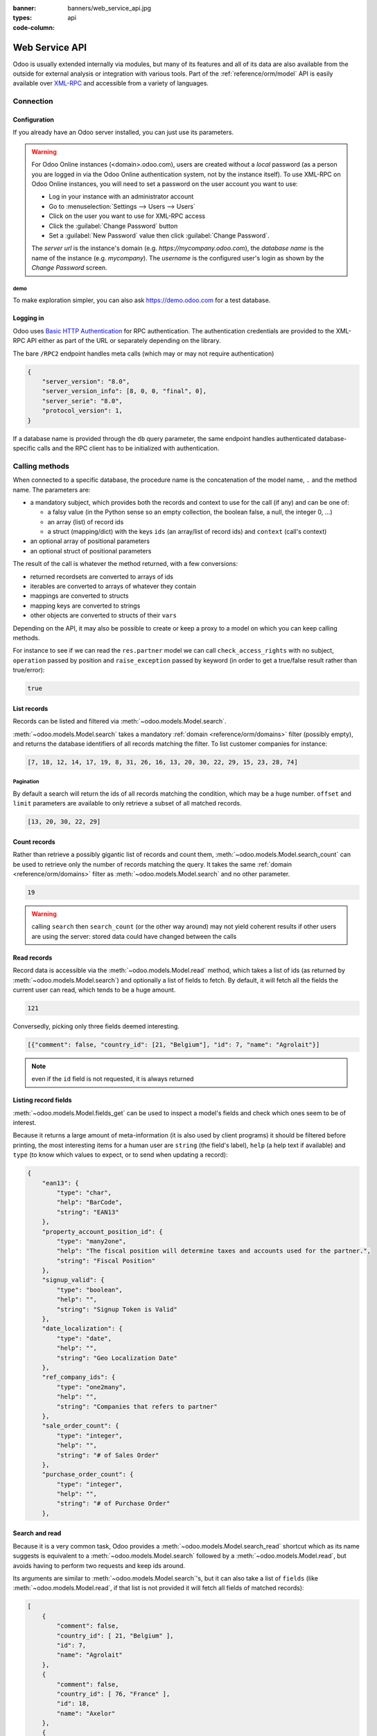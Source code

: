 :banner: banners/web_service_api.jpg
:types: api


:code-column:

===============
Web Service API
===============

Odoo is usually extended internally via modules, but many of its features and
all of its data are also available from the outside for external analysis or
integration with various tools. Part of the :ref:`reference/orm/model` API is
easily available over XML-RPC_ and accessible from a variety of languages.

Connection
==========

.. snippet:: python
    :hide:

    import urlparse
    import xmlrpclib

.. snippet:: ruby
    :hide:

    require 'uri'
    require 'xmlrpc/client'

.. snippet:: php
    :hide:

    <?php
    /*
    run instructions:
    * install Composer (http://getcomposer.org) or just download the latest
      non-snapshot composer.phar (https://getcomposer.org/download/) next to
      this script
    * run "composer require darkaonline/ripcord" (or "php composer.phar require darkaonline/ripcord")
    * run the script ("php api_integration.php")
    */
    require __DIR__ . '/vendor/autoload.php';
    use Ripcord\Ripcord as ripcord;

.. snippet:: java
    :hide:

    /*
    run instructions:
    * download/install sbt (http://www.scala-sbt.org)
    * next to this file, create a file "build.sbt" with the following content:
    name := "API Integration Examples"
    version := "0.1"
    resolvers += "Central" at "http://central.maven.org/maven2/"
    libraryDependencies += "org.apache.xmlrpc" % "xmlrpc-client" % "3.1.3"
    * run "sbt run" in this file's directory
    */
    import java.net.URL;
    import java.util.*;
    import org.apache.xmlrpc.client.XmlRpcClient;
    import org.apache.xmlrpc.client.XmlRpcClientConfigImpl;
    import static java.util.Arrays.asList;
    import static java.util.Collections.*;

    class api_integration {
        public static void main(String[] args)
            throws org.apache.xmlrpc.XmlRpcException,
                   java.net.MalformedURLException {

Configuration
-------------

If you already have an Odoo server installed, you can just use its
parameters.

.. warning::

    For Odoo Online instances (<domain>.odoo.com), users are created without a
    *local* password (as a person you are logged in via the Odoo Online
    authentication system, not by the instance itself). To use XML-RPC on Odoo
    Online instances, you will need to set a password on the user account you
    want to use:

    * Log in your instance with an administrator account
    * Go to :menuselection:`Settings --> Users --> Users`
    * Click on the user you want to use for XML-RPC access
    * Click the :guilabel:`Change Password` button
    * Set a :guilabel:`New Password` value then click
      :guilabel:`Change Password`.

    The *server url* is the instance's domain (e.g.
    *https://mycompany.odoo.com*), the *database name* is the name of the
    instance (e.g. *mycompany*). The *username* is the configured user's login
    as shown by the *Change Password* screen.

.. rst-class:: setup doc-aside

.. switcher::

    .. snippet:: python
        :indent: #

        url = <insert server URL>
        database = <insert database name>
        username = 'admin'
        password = <insert password for your admin user (default: admin)>

    .. snippet:: ruby
        :indent: #

        url = <insert server URL>
        database = <insert database name>
        username = "admin"
        password = <insert password for your admin user (default: admin)>

    .. snippet:: php
        :indent: //

        $url = <insert server URL>;
        $database = <insert database name>;
        $username = "admin";
        $password = <insert password for your admin user (default: admin)>;

    .. snippet:: java
        :indent: //

        final String url = <insert server URL>,
                database = <insert database name>,
                username = "admin",
                password = <insert password for your admin user (default: admin)>;

demo
''''

To make exploration simpler, you can also ask https://demo.odoo.com for a test
database.

.. rst-class:: setup doc-aside

.. switcher::

    .. snippet:: python

        info = xmlrpclib.ServerProxy('https://demo.odoo.com/start').start()
        url, database, username, password = \
            info['host'], info['database'], info['user'], info['password']

    .. snippet:: ruby

        info = XMLRPC::Client.new2('https://demo.odoo.com/start').call('start')
        url, database, username, password = \
            info['host'], info['database'], info['user'], info['password']

    .. case:: PHP

        .. snippet:: php

            $info = ripcord::client('https://demo.odoo.com/start')->start();
            list($url, $database, $username, $password) =
              [$info['host'], $info['database'], $info['user'], $info['password']];

        .. note::

            These examples use the `Ripcord <https://code.google.com/p/ripcord/>`_
            library, which provides a simple XML-RPC API. Ripcord requires that
            `XML-RPC support be enabled
            <http://php.net/manual/en/xmlrpc.installation.php>`_ in your PHP
            installation.

            Since calls are performed over
            `HTTPS <http://en.wikipedia.org/wiki/HTTP_Secure>`_, it also requires that
            the `OpenSSL extension
            <http://php.net/manual/en/openssl.installation.php>`_ be enabled.

    .. case:: Java

        .. snippet:: java

            final XmlRpcClient client = new XmlRpcClient();

            final XmlRpcClientConfigImpl start_config = new XmlRpcClientConfigImpl();
            start_config.setServerURL(new URL("https://demo.odoo.com/start"));
            final Map<?, ?> info = (Map)client.execute(
                start_config, "start", emptyList());

            final String url = (String)info.get("host"),
                    database = (String)info.get("database"),
                    username = (String)info.get("user"),
                    password = (String)info.get("password");

        .. note::

            These examples use the `Apache XML-RPC library
            <https://ws.apache.org/xmlrpc/>`_

            The examples do not include imports as these imports couldn't be
            pasted in the code.

Logging in
----------

Odoo uses `Basic HTTP Authentication <https://tools.ietf.org/html/rfc7617>`_
for RPC authentication. The authentication credentials are provided to the
XML-RPC API either as part of the URL or separately depending on the library.

The bare ``/RPC2`` endpoint handles meta calls (which may or may not require
authentication)

.. rst-class:: doc-aside

.. switcher::

    .. snippet:: python

        common = xmlrpclib.ServerProxy('{}/RPC2'.format(url))
        common.version()

    .. snippet:: ruby

        common = XMLRPC::Client.new2("#{url}/RPC2")
        common.call('version')

    .. snippet:: php

        $common = ripcord::client("${url}/RPC2");
        $common->version();

    .. snippet:: java

        final XmlRpcClient common = new XmlRpcClient();
        final XmlRpcClientConfigImpl common_config = new XmlRpcClientConfigImpl();
        common_config.setServerURL(
            new URL(String.format("%s/RPC2", url)));
        common.execute(common_config, "version", emptyList());

.. rst-class:: doc-aside

.. code-block:: json

    {
        "server_version": "8.0",
        "server_version_info": [8, 0, 0, "final", 0],
        "server_serie": "8.0",
        "protocol_version": 1,
    }

If a database name is provided through the ``db`` query parameter, the same
endpoint handles authenticated database-specific calls and the RPC client has
to be initialized with authentication.

.. rst-class:: doc-aside

.. switcher::

    .. snippet:: python

        db = xmlrpclib.ServerProxy(
            '{url.scheme}://{user}:{password}@{url.netloc}/RPC2?db={db}'.format(
                url=urlparse.urlsplit(url),
                db=database,
                user=username,
                password=password,
            ),
        )
        db.res.users.context_get(())

    .. snippet:: ruby

        url = URI.parse(url)
        port = url.port or url.class::DEFAULT_PORT
        db = XMLRPC::Client.new2(
            "#{url.scheme}://#{username}:#{password}@#{url.host}:#{port}/RPC2?db=#{database}"
        )
        db.call('res.users.context_get', [])

    .. snippet:: php

        $url = parse_url($url);
        $port = $url['port'] ?: getservbyname($url['scheme'], 'tcp');
        $db = Ripcord::client(
            "${url['scheme']}://$username:$password@${url['host']}:$port/RPC2?db=$database"
        );
        $db->res->users->context_get([]);

    .. snippet:: java

        final XmlRpcClient db = new XmlRpcClient();
        final XmlRpcClientConfigImpl dbConfig = new XmlRpcClientConfigImpl();
        dbConfig.setServerURL(new URL(url+"/RPC2?db="+database));
        dbConfig.setBasicUserName(username);
        dbConfig.setBasicPassword(password);
        db.setConfig(dbConfig);
        db.execute("res.users.context_get", asList(0));

Calling methods
===============

When connected to a specific database, the procedure name is the concatenation
of the model name, ``.`` and the method name. The parameters are:

* a mandatory subject, which provides both the records and context to use for
  the call (if any) and can be one of:

  - a falsy value (in the Python sense so an empty collection, the boolean
    false, a null, the integer 0, ...)
  - an array (list) of record ids
  - a struct (mapping/dict) with the keys ``ids`` (an array/list of record
    ids) and ``context`` (call's context)
* an optional array of positional parameters
* an optional struct of positional parameters

The result of the call is whatever the method returned, with a few
conversions:

* returned recordsets are converted to arrays of ids
* iterables are converted to arrays of whatever they contain
* mappings are converted to structs
* mapping keys are converted to strings
* other objects are converted to structs of their ``vars``

Depending on the API, it may also be possible to create or keep a proxy to a
model on which you can keep calling methods.

.. container:: doc-aside

    For instance to see if we can read the ``res.partner`` model we can call
    ``check_access_rights`` with no subject, ``operation`` passed by position
    and ``raise_exception`` passed by keyword (in order to get a true/false
    result rather than true/error):

    .. switcher::

        .. snippet:: python

            partners = db.res.partner
            partners.check_access_rights(
                (), ['read'], {'raise_exception': False})

        .. snippet:: ruby

            partners = db.proxy('res.partner')
            partners.check_access_rights(
                [], ['read'], {raise_exception: false})

        .. snippet:: php

            $partners = $db->res->partner;
            $partners->check_access_rights(
                [], ['read'], ['raise_exception' => false]);

        .. snippet:: java

            db.execute(
                "res.partner.check_access_rights", asList(
                0, asList("read"),
                new HashMap<String, Object>() {{ put("raise_exception", false); }}
            ));

    .. code-block:: json

        true

List records
------------

Records can be listed and filtered via :meth:`~odoo.models.Model.search`.

:meth:`~odoo.models.Model.search` takes a mandatory
:ref:`domain <reference/orm/domains>` filter (possibly empty), and returns the
database identifiers of all records matching the filter. To list customer
companies for instance:

.. container:: doc-aside

    .. switcher::

        .. snippet:: python

            partners.search((), [
                [['is_company', '=', True], ['customer', '=', True]]
            ])

        .. snippet:: ruby

            partners.search([], [
                [['is_company', '=', true], ['customer', '=', true]]
            ])

        .. snippet:: php

            $partners->search([], [
                [['is_company', '=', true], ['customer', '=', true]]
            ]);

        .. snippet:: java

            asList((Object[])db.execute(
                "res.partner.search", asList(0, asList(
                asList(
                    asList("is_company", "=", true),
                    asList("customer", "=", true))
            ))));

    .. code-block:: json

        [7, 18, 12, 14, 17, 19, 8, 31, 26, 16, 13, 20, 30, 22, 29, 15, 23, 28, 74]

Pagination
''''''''''

By default a search will return the ids of all records matching the
condition, which may be a huge number. ``offset`` and ``limit`` parameters are
available to only retrieve a subset of all matched records.

.. container:: doc-aside

    .. switcher::
    
        .. snippet:: python

            partners.search((), [
                [['is_company', '=', True], ['customer', '=', True]]
            ], {'offset': 10, 'limit': 5})
    
        .. snippet:: ruby
    
            partners.search([], [
                [['is_company', '=', true], ['customer', '=', true]]
            ], {offset: 10, limit: 5})
    
        .. snippet:: php
    
            $partners->search([], [
                [['is_company', '=', true], ['customer', '=', true]]
            ], ['offset'=>10, 'limit'=>5]);
    
        .. snippet:: java
    
            asList((Object[])db.execute(
                "res.partner.search", asList(0, asList(
                asList(
                    asList("is_company", "=", true),
                    asList("customer", "=", true))
            ), new HashMap<String, Object>() {{
                put("offset", 10);
                put("limit", 5);
            }}
            )));
    
    .. code-block:: json
    
        [13, 20, 30, 22, 29]

Count records
-------------

Rather than retrieve a possibly gigantic list of records and count them,
:meth:`~odoo.models.Model.search_count` can be used to retrieve
only the number of records matching the query. It takes the same
:ref:`domain <reference/orm/domains>` filter as
:meth:`~odoo.models.Model.search` and no other parameter.

.. container:: doc-aside

    .. switcher::
    
        .. snippet:: python
    
            partners.search_count((), [
                [['is_company', '=', True], ['customer', '=', True]]
            ])
    
        .. snippet:: ruby
    
            partners.search_count([], [
                [['is_company', '=', true], ['customer', '=', true]]
            ])
    
        .. snippet:: php
    
            $partners->search_count([], [
                [['is_company', '=', true], ['customer', '=', true]]
            ]);
    
        .. snippet:: java
    
            Integer.class.cast(db.execute(
                "res.partner.search_count", asList(0, asList(
                asList(
                    asList("is_company", "=", true),
                    asList("customer", "=", true))
            ))));
    
    .. code-block:: json
    
        19

.. warning::

    calling ``search`` then ``search_count`` (or the other way around) may not
    yield coherent results if other users are using the server: stored data
    could have changed between the calls

Read records
------------

Record data is accessible via the :meth:`~odoo.models.Model.read` method,
which takes a list of ids (as returned by
:meth:`~odoo.models.Model.search`) and optionally a list of fields to
fetch. By default, it will fetch all the fields the current user can read,
which tends to be a huge amount.

.. container:: doc-aside
    
    .. switcher::
    
        .. snippet:: python
    
            ids = partners.search((), [
                [['is_company', '=', True], ['customer', '=', True]]
            ], {'limit': 1})
            [record] = partners.read(ids)
            # count the number of fields fetched by default
            len(record)
    
        .. snippet:: ruby
    
            ids = partners.search([], [
                [['is_company', '=', true], ['customer', '=', true]]
            ], {limit: 1})
            record = partners.read(ids).first
            # count the number of fields fetched by default
            record.length
    
        .. snippet:: php
    
            $ids = $partners->search([], [
                [['is_company', '=', true], ['customer', '=', true]]
            ], ['limit'=>1]);
            $records = $partners->read($ids);
            // count the number of fields fetched by default
            count($records[0]);
    
        .. snippet:: java
    
            final List ids = asList((Object[])db.execute(
                "res.partner.search", asList(0, asList(
                asList(
                    asList("is_company", "=", true),
                    asList("customer", "=", true))
            ), new HashMap<String, Object>() {{ put("limit", 1); }} )));
            final Map record = (Map)((Object[])db.execute(
                "res.partner.read", asList(ids)
            ))[0];
            // count the number of fields fetched by default
            record.size();
    
    .. code-block:: json
    
        121

Conversedly, picking only three fields deemed interesting.

.. container:: doc-aside

    .. switcher::

        .. snippet:: python

            partners.read(ids, {'fields': ['name', 'country_id', 'comment']})

        .. snippet:: ruby

            partners.read(ids, {fields: %w(name country_id comment)})

        .. snippet:: php

            $partners->read($ids, ['fields'=>['name', 'country_id', 'comment']]);

        .. snippet:: java

            asList((Object[])db.execute(
                "res.partner.read", asList(
                ids,
                new HashMap<String, Object>() {{
                    put("fields", asList("name", "country_id", "comment"));
                }}
            )));

    .. code-block:: json

        [{"comment": false, "country_id": [21, "Belgium"], "id": 7, "name": "Agrolait"}]

.. note:: even if the ``id`` field is not requested, it is always returned

Listing record fields
---------------------

:meth:`~odoo.models.Model.fields_get` can be used to inspect
a model's fields and check which ones seem to be of interest.

Because it returns a large amount of meta-information (it is also used by client
programs) it should be filtered before printing, the most interesting items
for a human user are ``string`` (the field's label), ``help`` (a help text if
available) and ``type`` (to know which values to expect, or to send when
updating a record):

.. container:: doc-aside

    .. switcher::

        .. snippet:: python

            partners.fields_get((), {'attributes': ['string', 'help', 'type']})

        .. snippet:: ruby

            partners.fields_get([], {attributes: %w(string help type)})

        .. snippet:: php

            $partners->fields_get([], ['attributes' => ['string', 'help', 'type']]);

        .. snippet:: java

            final Map<?, ?> m = (Map)db.execute(
                "res.partner.fields_get", asList(
                0,
                new HashMap<String, Object>() {{
                    put("attributes", asList("string", "help", "type"));
                }}
            ));

    .. code-block:: json

        {
            "ean13": {
                "type": "char",
                "help": "BarCode",
                "string": "EAN13"
            },
            "property_account_position_id": {
                "type": "many2one",
                "help": "The fiscal position will determine taxes and accounts used for the partner.",
                "string": "Fiscal Position"
            },
            "signup_valid": {
                "type": "boolean",
                "help": "",
                "string": "Signup Token is Valid"
            },
            "date_localization": {
                "type": "date",
                "help": "",
                "string": "Geo Localization Date"
            },
            "ref_company_ids": {
                "type": "one2many",
                "help": "",
                "string": "Companies that refers to partner"
            },
            "sale_order_count": {
                "type": "integer",
                "help": "",
                "string": "# of Sales Order"
            },
            "purchase_order_count": {
                "type": "integer",
                "help": "",
                "string": "# of Purchase Order"
            },

Search and read
---------------

Because it is a very common task, Odoo provides a
:meth:`~odoo.models.Model.search_read` shortcut which as its name suggests is
equivalent to a :meth:`~odoo.models.Model.search` followed by a
:meth:`~odoo.models.Model.read`, but avoids having to perform two requests
and keep ids around.

Its arguments are similar to :meth:`~odoo.models.Model.search`'s, but it
can also take a list of ``fields`` (like :meth:`~odoo.models.Model.read`,
if that list is not provided it will fetch all fields of matched records):

.. container:: doc-aside

    .. switcher::

        .. snippet:: python

            partners.search_read((), [
                [['is_company', '=', True], ['customer', '=', True]]
            ], {'fields': ['name', 'country_id', 'comment'], 'limit': 5})

        .. snippet:: ruby

            partners.search_read([], [
                [['is_company', '=', true], ['customer', '=', true]]
            ], {fields: %w(name country_id comment), limit: 5})

        .. snippet:: php

            $partners->search_read([], [
                [['is_company', '=', true], ['customer', '=', true]]
            ], ['fields'=>['name', 'country_id', 'comment'], 'limit'=>5]);

        .. snippet:: java

            asList((Object[])db.execute(
                "res.partner.search_read", asList(
                0, asList(
                asList(
                    asList("is_company", "=", true),
                    asList("customer", "=", true))
            ), new HashMap<String, Object>() {{
                put("fields", asList("name", "country_id", "comment"));
                put("limit", 5);
            }})));

    .. code-block:: json

        [
            {
                "comment": false,
                "country_id": [ 21, "Belgium" ],
                "id": 7,
                "name": "Agrolait"
            },
            {
                "comment": false,
                "country_id": [ 76, "France" ],
                "id": 18,
                "name": "Axelor"
            },
            {
                "comment": false,
                "country_id": [ 233, "United Kingdom" ],
                "id": 12,
                "name": "Bank Wealthy and sons"
            },
            {
                "comment": false,
                "country_id": [ 105, "India" ],
                "id": 14,
                "name": "Best Designers"
            },
            {
                "comment": false,
                "country_id": [ 76, "France" ],
                "id": 17,
                "name": "Camptocamp"
            }
        ]


Create records
--------------

Records of a model are created using :meth:`~odoo.models.Model.create`. The
method will create a single record and return its database identifier.

:meth:`~odoo.models.Model.create` takes a mapping of fields to values, used
to initialize the record. For any field which has a default value and is not
set through the mapping argument, the default value will be used.

.. container:: doc-aside

    .. switcher::

        .. snippet:: python

            newids = partners.create((), [{
                'name': "New Partner",
            }])

        .. snippet:: ruby

            newids = partners.create([], [{
                name: "New Partner",
            }])

        .. snippet:: php

            $newids = $partners->create([], [[
                'name'=>"New Partner"
            ]]);

        .. snippet:: java

            final Object newids = db.execute(
                "res.partner.create", asList(0, asList(
                new HashMap<String, Object>() {{ put("name", "New Partner"); }}
            )));

    .. code-block:: json

        78

.. warning::

    while most value types are what would be expected (integer for
    :class:`~odoo.fields.Integer`, string for :class:`~odoo.fields.Char`
    or :class:`~odoo.fields.Text`),

    * :class:`~odoo.fields.Date`, :class:`~odoo.fields.Datetime` and
      :class:`~odoo.fields.Binary` fields use string values
    * :class:`~odoo.fields.One2many` and :class:`~odoo.fields.Many2many`
      use a special command protocol detailed in :meth:`the documentation to
      the write method <odoo.models.Model.write>`.

Update records
--------------

Records can be updated using :meth:`~odoo.models.Model.write`, it takes
a list of records to update and a mapping of updated fields to values similar
to :meth:`~odoo.models.Model.create`.

Multiple records can be updated simultanously, but they will all get the same
values for the fields being set. It is not currently possible to perform
"computed" updates (where the value being set depends on an existing value of
a record).

.. container:: doc-aside

    .. switcher::

        .. snippet:: python

            partners.write(newids, [{
                'name': "Newer partner"
            }])
            # get record name after having changed it
            partners.name_get(newids)

        .. snippet:: ruby

            partners.write(newids, [{
                name: "Newer partner"
            }])
            # get record name after having changed it
            partners.name_get(newids)

        .. snippet:: php

            $partners->write($newids, [[
                'name'=>"Newer partner"
            ]]);
            // get record name after having changed it
            $partners->name_get($newids);

        .. snippet:: java

            db.execute(
                "res.partner.write", asList(
                newids, asList(
                new HashMap<String, Object>() {{ put("name", "Newer Partner"); }}
            )));
            // get record name after having changed it
            asList((Object[])db.execute(
                "res.partner.name_get", asList(
                newids
            )));

    .. code-block:: json

        [[78, "Newer partner"]]

Delete records
--------------

Records can be deleted in bulk by providing their ids to 
:meth:`~odoo.models.Model.unlink`.

.. container:: doc-aside

    .. switcher::

        .. snippet:: python

            partners.unlink(newids)
            # check if the deleted record is still in the database
            partners.search((), [[['id', 'in', newids]]])

        .. snippet:: ruby

            partners.unlink(newids)
            # check if the deleted record is still in the database
            partners.search([], [[['id', 'in', newids]]])

        .. snippet:: php

            $partners->unlink($newids);
            // check if the deleted record is still in the database
            $partners->search(0, [[['id', 'in', $newids]]]);

        .. snippet:: java

            db.execute("res.partner.unlink", asList(newids));
            // check if the deleted record is still in the database
            asList((Object[])db.execute(
                "res.partner.search", asList(
                0, asList(asList(asList("id", "in", newids)))
            )));

    .. code-block:: json

        []

Inspection and introspection
----------------------------

.. todo:: ``get_external_id`` is kinda crap and may not return an id: it just
          gets a random existing xid but won't generate one if there is no
          xid currently associated with the record. And operating with xids
          isn't exactly fun in RPC.

While we previously used :meth:`~odoo.models.Model.fields_get` to query a
model and have been using an arbitrary model from the start, Odoo stores
most model metadata inside a few meta-models which allow both querying the
system and altering models and fields (with some limitations) on the fly over
XML-RPC.

.. _reference/webservice/inspection/models:

``ir.model``
''''''''''''

Provides information about Odoo models via its various fields

``name``
    a human-readable description of the model
``model``
    the name of each model in the system
``state``
    whether the model was generated in Python code (``base``) or by creating
    an ``ir.model`` record (``manual``)
``field_id``
    list of the model's fields through a :class:`~odoo.fields.One2many` to
    :ref:`reference/webservice/inspection/fields`
``view_ids``
    :class:`~odoo.fields.One2many` to the :ref:`reference/views` defined
    for the model
``access_ids``
    :class:`~odoo.fields.One2many` relation to the
    :ref:`reference/security/acl` set on the model

``ir.model`` can be used to

* query the system for installed models (as a precondition to operations
  on the model or to explore the system's content)
* get information about a specific model (generally by listing the fields
  associated with it)
* create new models dynamically over RPC

.. warning::

    * "custom" model names must start with ``x_``
    * the ``state`` must be provided and ``manual``, otherwise the model will
      not be loaded
    * it is not possible to add new *methods* to a custom model, only fields

.. container:: doc-aside

    a custom model will initially contain only the "built-in" fields available
    on all models:

    .. switcher::

        .. snippet:: python

            db.ir.model.create((), [{
                'name': "Custom Model",
                'model': "x_custom_model",
                'state': 'manual',
            }])
            db.x_custom_model.fields_get((), {
                'attributes': ['string', 'help', 'type']
            })

        .. snippet:: php

            $db->ir->model->create([], [[
                'name' => "Custom Model",
                'model' => 'x_custom_model',
                'state' => 'manual'
            ]]);
            $db->x_custom_model->fields_get([], [
                'attributes' => ['string', 'help', 'type']
            ]);

        .. snippet:: ruby

            db.call('ir.model.create', [], [{
                name: "Custom Model",
                model: 'x_custom_model',
                state: 'manual'
            }])
            db.call('x_custom_model.fields_get', [], {
                attributes: %w(string help type)
            })

        .. snippet:: java

            db.execute(
                "ir.model.create", asList(0, asList(
                new HashMap<String, Object>() {{
                    put("name", "Custom Model");
                    put("model", "x_custom_model");
                    put("state", "manual");
                }}
            )));
            final Object fields = db.execute(
                "x_custom_model.fields_get", asList(
                0, asList(
                new HashMap<String, Object> () {{
                    put("attributes", asList(
                            "string",
                            "help",
                            "type"));
                }}
            )));

    .. code-block:: json

        {
            "create_uid": {
                "type": "many2one",
                "string": "Created by"
            },
            "create_date": {
                "type": "datetime",
                "string": "Created on"
            },
            "__last_update": {
                "type": "datetime",
                "string": "Last Modified on"
            },
            "write_uid": {
                "type": "many2one",
                "string": "Last Updated by"
            },
            "write_date": {
                "type": "datetime",
                "string": "Last Updated on"
            },
            "display_name": {
                "type": "char",
                "string": "Display Name"
            },
            "id": {
                "type": "integer",
                "string": "Id"
            }
        }

.. _reference/webservice/inspection/fields:

``ir.model.fields``
'''''''''''''''''''

Provides information about the fields of Odoo models and allows adding
custom fields without using Python code

``model_id``
    :class:`~odoo.fields.Many2one` to
    :ref:`reference/webservice/inspection/models` to which the field belongs
``name``
    the field's technical name (used in ``read`` or ``write``)
``field_description``
    the field's user-readable label (e.g. ``string`` in ``fields_get``)
``ttype``
    the :ref:`type <reference/orm/fields>` of field to create
``state``
    whether the field was created via Python code (``base``) or via
    ``ir.model.fields`` (``manual``)
``required``, ``readonly``, ``translate``
    enables the corresponding flag on the field
``groups``
    :ref:`field-level access control <reference/security/fields>`, a
    :class:`~odoo.fields.Many2many` to ``res.groups``
``selection``, ``size``, ``on_delete``, ``relation``, ``relation_field``, ``domain``
    type-specific properties and customizations, see :ref:`the fields
    documentation <reference/orm/fields>` for details

Like custom models, only new fields created with ``state="manual"`` are
activated as actual fields on the model.

.. warning:: computed fields can not be added via ``ir.model.fields``, some
             field meta-information (defaults, onchange) can not be set either

.. todo:: maybe new-API fields could store constant ``default`` in a new
          column, maybe JSON-encoded?

.. container:: doc-aside

    .. switcher::

        .. snippet:: python

            [id] = db.ir.model.create((), [{
                'name': "Custom Model",
                'model': "x_custom",
                'state': 'manual',
            }])
            db.ir.model.fields.create((), [{
                'model_id': id,
                'name': 'x_name',
                'ttype': 'char',
                'state': 'manual',
                'required': True,
            }])
            record_ids = db.x_custom.create((), [{
                'x_name': "test record",
            }])
            db.x_custom.read(record_ids)

        .. snippet:: php

            $ids = $db->ir->model->create([], [[
                'name' => "Custom Model",
                'model' => 'x_custom',
                'state' => 'manual'
            ]]);
            $db->ir->model->fields->create([], [[
                'model_id' => $ids[0],
                'name' => 'x_name',
                'ttype' => 'char',
                'state' => 'manual',
                'required' => true
            ]]);
            $record_ids = $db->x_custom->create([], [[
                'x_name' => "test record"
            ]]);
            $db->x_custom->read($record_ids);

        .. snippet:: ruby

            ids = db.call('ir.model.create', [], [{
                name: "Custom Model",
                model: "x_custom",
                state: 'manual'
            }])
            db.call('ir.model.fields.create', [], [{
                model_id: ids.first,
                name: "x_name",
                ttype: "char",
                state: "manual",
                required: true
            }])
            record_ids = db.call('x_custom.create', [], [{
                x_name: "test record"
            }])
            db.call('x_custom.read', record_ids)

        .. snippet:: java

            final Object[] model_ids = (Object[])db.execute(
                "ir.model.create", asList(
                0, asList(new HashMap<String, Object>() {{
                    put("name", "Custom Model");
                    put("model", "x_custom");
                    put("state", "manual");
                }})
            ));
            db.execute(
                "ir.model.fields.create", asList(
                0, asList(new HashMap<String, Object>() {{
                    put("model_id", model_ids[0]);
                    put("name", "x_name");
                    put("ttype", "char");
                    put("state", "manual");
                    put("required", true);
                }})
            ));
            final Object record_ids = db.execute(
                "x_custom.create", asList(
                0, asList(new HashMap<String, Object>() {{
                    put("x_name", "test record");
                }})
            ));

            db.execute("x_custom.read", asList(record_ids));

    .. code-block:: json

        [
            {
                "create_uid": [1, "Administrator"],
                "x_name": "test record",
                "__last_update": "2014-11-12 16:32:13",
                "write_uid": [1, "Administrator"],
                "write_date": "2014-11-12 16:32:13",
                "create_date": "2014-11-12 16:32:13",
                "id": 1,
                "display_name": "test record"
            }
        ]

.. custom models cleanup

.. snippet:: python
    :hide:

    custom_ids = db.ir.model.search((), [
        [('model', 'ilike', 'x_custom')]
    ])
    db.ir.model.unlink(custom_ids)

.. snippet:: ruby
    :hide:

    custom_ids = db.call('ir.model.search', [], [
        [['model', 'ilike', 'x_custom']]
    ])
    db.call('ir.model.unlink', custom_ids)

.. snippet:: php
    :hide:

    $custom_ids = $db->ir->model->search([], [
        [['model', 'ilike', 'x_custom']]
    ]);
    $db->ir->model->unlink($custom_ids);

.. snippet:: java
    :hide:

    final Object custom_ids = db.execute(
        "ir.model.search", asList(
        0, asList(asList(
            asList("model", "ilike", "x_custom")
        ))
    ));
    db.execute("ir.model.unlink", asList(custom_ids));

Report printing
---------------

Available reports can be listed by searching the ``ir.actions.report``
model, fields of interest being

``model``
    the model on which the report applies, can be used to look for available
    reports on a specific model
``name``
    human-readable report name
``report_name``
    the technical name of the report, used to print it

Reports can be printed over RPC with the following information:

* the name of the report (``report_name``)
* the ids of the records to include in the report

.. container:: doc-aside

    .. switcher::

        .. code-block:: python

            invoice_ids = models.execute_kw(
                db, uid, password, 'account.invoice', 'search',
                [[('type', '=', 'out_invoice'), ('state', '=', 'open')]])
            report = xmlrpclib.ServerProxy('{}/xmlrpc/2/report'.format(url))
            result = report.render_report(
                db, uid, password, 'account.report_invoice', invoice_ids)
            report_data = result['result'].decode('base64')

        .. code-block:: php

            $invoice_ids = $models->execute_kw(
                $db, $uid, $password,
                'account.invoice', 'search',
                array(array(array('type', '=', 'out_invoice'),
                            array('state', '=', 'open'))));
            $report = ripcord::client("$url/xmlrpc/2/report");
            $result = $report->render_report(
                $db, $uid, $password,
                'account.report_invoice', $invoice_ids);
            $report_data = base64_decode($result['result']);

        .. code-block:: ruby

            require 'base64'
            invoice_ids = models.execute_kw(
                db, uid, password,
                'account.invoice', 'search',
                [[['type', '=', 'out_invoice'], ['state', '=', 'open']]])
            report = XMLRPC::Client.new2("#{url}/xmlrpc/2/report").proxy
            result = report.render_report(
                db, uid, password,
                'account.report_invoice', invoice_ids)
            report_data = Base64.decode64(result['result'])

        .. code-block:: java

            final Object[] invoice_ids = (Object[])models.execute(
                "execute_kw", asList(
                    db, uid, password,
                    "account.invoice", "search",
                    asList(asList(
                        asList("type", "=", "out_invoice"),
                        asList("state", "=", "open")))
            ));
            final XmlRpcClientConfigImpl report_config = new XmlRpcClientConfigImpl();
            report_config.setServerURL(
                new URL(String.format("%s/xmlrpc/2/report", url)));
            final Map<String, Object> result = (Map<String, Object>)client.execute(
                report_config, "render_report", asList(
                    db, uid, password,
                    "account.report_invoice",
                    invoice_ids));
            final byte[] report_data = DatatypeConverter.parseBase64Binary(
                (String)result.get("result"));

    .. note::

        the report is sent as PDF binary data encoded in base64_, it must be
        decoded and may need to be saved to disk before use

.. snippet:: java
    :hide:

        }
    }

.. _PostgreSQL: http://www.postgresql.org
.. _XML-RPC: http://en.wikipedia.org/wiki/XML-RPC
.. _base64: http://en.wikipedia.org/wiki/Base64
